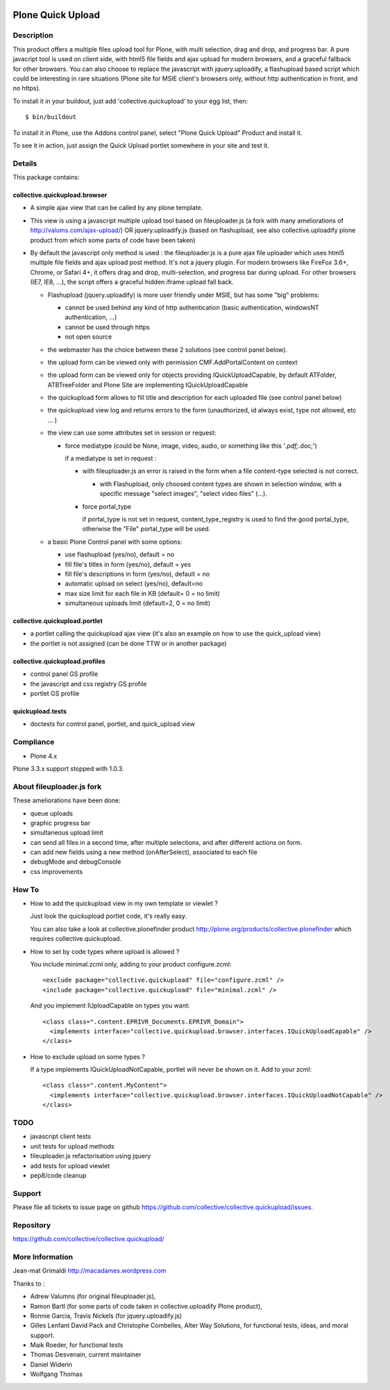 .. image:: https://travis-ci.com/collective/collective.quickupload.png?branch=master
   :target: https://travis-ci.com/collective/collective.quickupload

==================
Plone Quick Upload
==================

Description
===========
This product offers a multiple files upload tool for Plone, with multi
selection, drag and drop, and progress bar. A pure javacript tool is used on
client side, with html5 file fields and ajax upload for modern browsers, and a
graceful fallback for other browsers. You can also choose to replace the
javascript with jquery.uploadify, a flashupload based script which could be
interesting in rare situations (Plone site for MSIE client's browsers only,
without http authentication in front, and no https).

To install it in your buildout, just add 'collective.quickupload' to your egg
list, then::

    $ bin/buildout

To install it in Plone, use the Addons control panel, select
"Plone Quick Upload" Product and install it.

To see it in action, just assign the Quick Upload portlet somewhere in your
site and test it.

Details
=======

This package contains:

collective.quickupload.browser
------------------------------

- A simple ajax view that can be called by any plone template.

- This view is using a javascript multiple upload tool based on fileuploader.js
  (a fork with many ameliorations of
  http://valums.com/ajax-upload/) OR jquery.uploadify.js (based on flashupload,
  see also collective.uploadify plone product from which some parts of code
  have been taken)

- By default the javascript only method is used : the fileuploader.js is a pure
  ajax file uploader which uses html5 multiple file fields and ajax upload post
  method. It's not a jquery plugin. For modern browsers like FireFox 3.6+,
  Chrome, or Safari 4+, it offers drag and drop, multi-selection, and progress
  bar during upload. For other browsers (IE7, IE8, ...),  the script offers a
  graceful hidden iframe upload fall back.

  - Flashupload (jquery.uploadify) is more user friendly under MSIE, but has
    some "big" problems:

    - cannot be used behind any kind of http authentication
      (basic authentication, windowsNT authentication, ...)

    - cannot be used through https

    - not open source

  - the webmaster has the choice between these 2 solutions (see control panel
    below).

  - the upload form can be viewed only with permission CMF.AddPortalContent on
    context

  - the upload form can be viewed  only for objects providing
    IQuickUploadCapable, by default ATFolder, ATBTreeFolder and Plone Site are
    implementing IQuickUploadCapable

  - the quickupload form allows to fill title and description for each uploaded
    file (see control panel below)

  - the quickupload view log and returns errors to the form (unauthorized, id
    always exist, type not allowed, etc ... )

  - the view can use some attributes set in session or request:

    - force mediatype (could be None, image, video, audio, or something like
      this '*.pdf;*.doc;')

      if a mediatype is set in request :

      - with fileuploader.js an error is raised in the form when a file
        content-type selected is not correct.

        - with Flashupload, only choosed content types are shown in selection
          window, with a specific message "select images", "select video files"
          (...).

      - force portal_type

        if portal_type is not set in request, content_type_registry is used to
        find the good portal_type, otherwise the "File" portal_type will be
        used.

  - a basic Plone Control panel with some options:

    - use flashupload (yes/no), default = no

    - fill file's titles in form (yes/no), default = yes

    - fill file's descriptions in form (yes/no), default = no

    - automatic upload on select (yes/no), default=no

    - max size limit for each file in KB (default= 0 = no limit)

    - simultaneous uploads limit (default=2, 0 = no limit)


collective.quickupload.portlet
------------------------------

- a portlet calling the quickupload ajax view (it's also an example on how to
  use the quick_upload view)

- the portlet is not assigned (can be done TTW or in another package)


collective.quickupload.profiles
-------------------------------

- control panel GS profile

- the javascript and css registry GS profile

- portlet GS profile


quickupload.tests
-----------------

- doctests for control panel, portlet, and quick_upload view


Compliance
==========

- Plone 4.x

Plone 3.3.x support stopped with 1.0.3.


About fileuploader.js fork
==========================

These ameliorations have been done:

- queue uploads

- graphic progress bar

- simultaneous upload limit

- can send all files in a second time, after multiple selections, and after
  different actions on form.

- can add new fields using a new method (onAfterSelect), associated to each file

- debugMode and debugConsole

- css improvements


How To
======

- How to add the quickupload view in my own template or viewlet ?

  Just look the quickupload portlet code, it's really easy.

  You can also take a look at collective.plonefinder product
  http://plone.org/products/collective.plonefinder
  which requires collective.quickupload.

- How to set by code types where upload is allowed ?

  You include minimal.zcml only, adding to your product configure.zcml::

      <exclude package="collective.quickupload" file="configure.zcml" />
      <include package="collective.quickupload" file="minimal.zcml" />

  And you implement IUploadCapable on types you want::

      <class class=".content.EPRIVR_Documents.EPRIVR_Domain">
        <implements interface="collective.quickupload.browser.interfaces.IQuickUploadCapable" />
      </class>

- How to exclude upload on some types ?

  If a type implements IQuickUploadNotCapable, portlet will never be shown on it.
  Add to your zcml::

      <class class=".content.MyContent">
        <implements interface="collective.quickupload.browser.interfaces.IQuickUploadNotCapable" />
      </class>

TODO
====

- javascript client tests

- unit tests for upload methods

- fileuploader.js refactorisation using jquery

- add tests for upload viewlet

- pep8/code cleanup


Support
=======

Please file all tickets to issue page on github
https://github.com/collective/collective.quickupload/issues.


Repository
==========

https://github.com/collective/collective.quickupload/


More Information
================

Jean-mat Grimaldi http://macadames.wordpress.com

Thanks to :

- Adrew Valumns (for original fileuploader.js),
- Ramon Bartl (for some parts of code taken in collective.uploadify Plone product),
- Ronnie Garcia, Travis Nickels (for jquery.uploadify.js)
- Gilles Lenfant David Pack and Christophe Combelles, Alter Way Solutions,
  for functional tests, ideas, and moral support.
- Maik Roeder, for functional tests
- Thomas Desvenain, current maintainer
- Daniel Widerin
- Wolfgang Thomas
